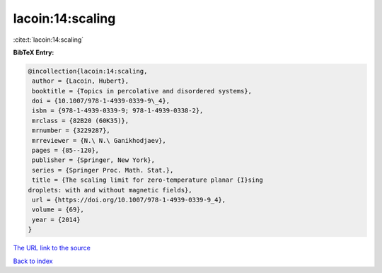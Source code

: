 lacoin:14:scaling
=================

:cite:t:`lacoin:14:scaling`

**BibTeX Entry:**

.. code-block:: bibtex

   @incollection{lacoin:14:scaling,
    author = {Lacoin, Hubert},
    booktitle = {Topics in percolative and disordered systems},
    doi = {10.1007/978-1-4939-0339-9\_4},
    isbn = {978-1-4939-0339-9; 978-1-4939-0338-2},
    mrclass = {82B20 (60K35)},
    mrnumber = {3229287},
    mrreviewer = {N.\ N.\ Ganikhodjaev},
    pages = {85--120},
    publisher = {Springer, New York},
    series = {Springer Proc. Math. Stat.},
    title = {The scaling limit for zero-temperature planar {I}sing
   droplets: with and without magnetic fields},
    url = {https://doi.org/10.1007/978-1-4939-0339-9_4},
    volume = {69},
    year = {2014}
   }

`The URL link to the source <ttps://doi.org/10.1007/978-1-4939-0339-9_4}>`__


`Back to index <../By-Cite-Keys.html>`__
